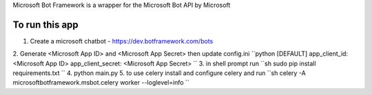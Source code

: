 Microsoft Bot Framework is a wrapper for the Microsoft Bot API by Microsoft

To run this app
-------------------
1. Create a microsoft chatbot - https://dev.botframework.com/bots
2. Generate <Microsoft App ID> and <Microsoft App Secret> then update config.ini
``python
[DEFAULT]
app_client_id: <Microsoft App ID>
app_client_secret: <Microsoft App Secret>
``
3. in shell prompt run
``sh
sudo pip install requirements.txt
``
4. python main.py
5. to use celery install and configure celery and run
``sh
celery -A microsoftbotframework.msbot.celery worker --loglevel=info
``